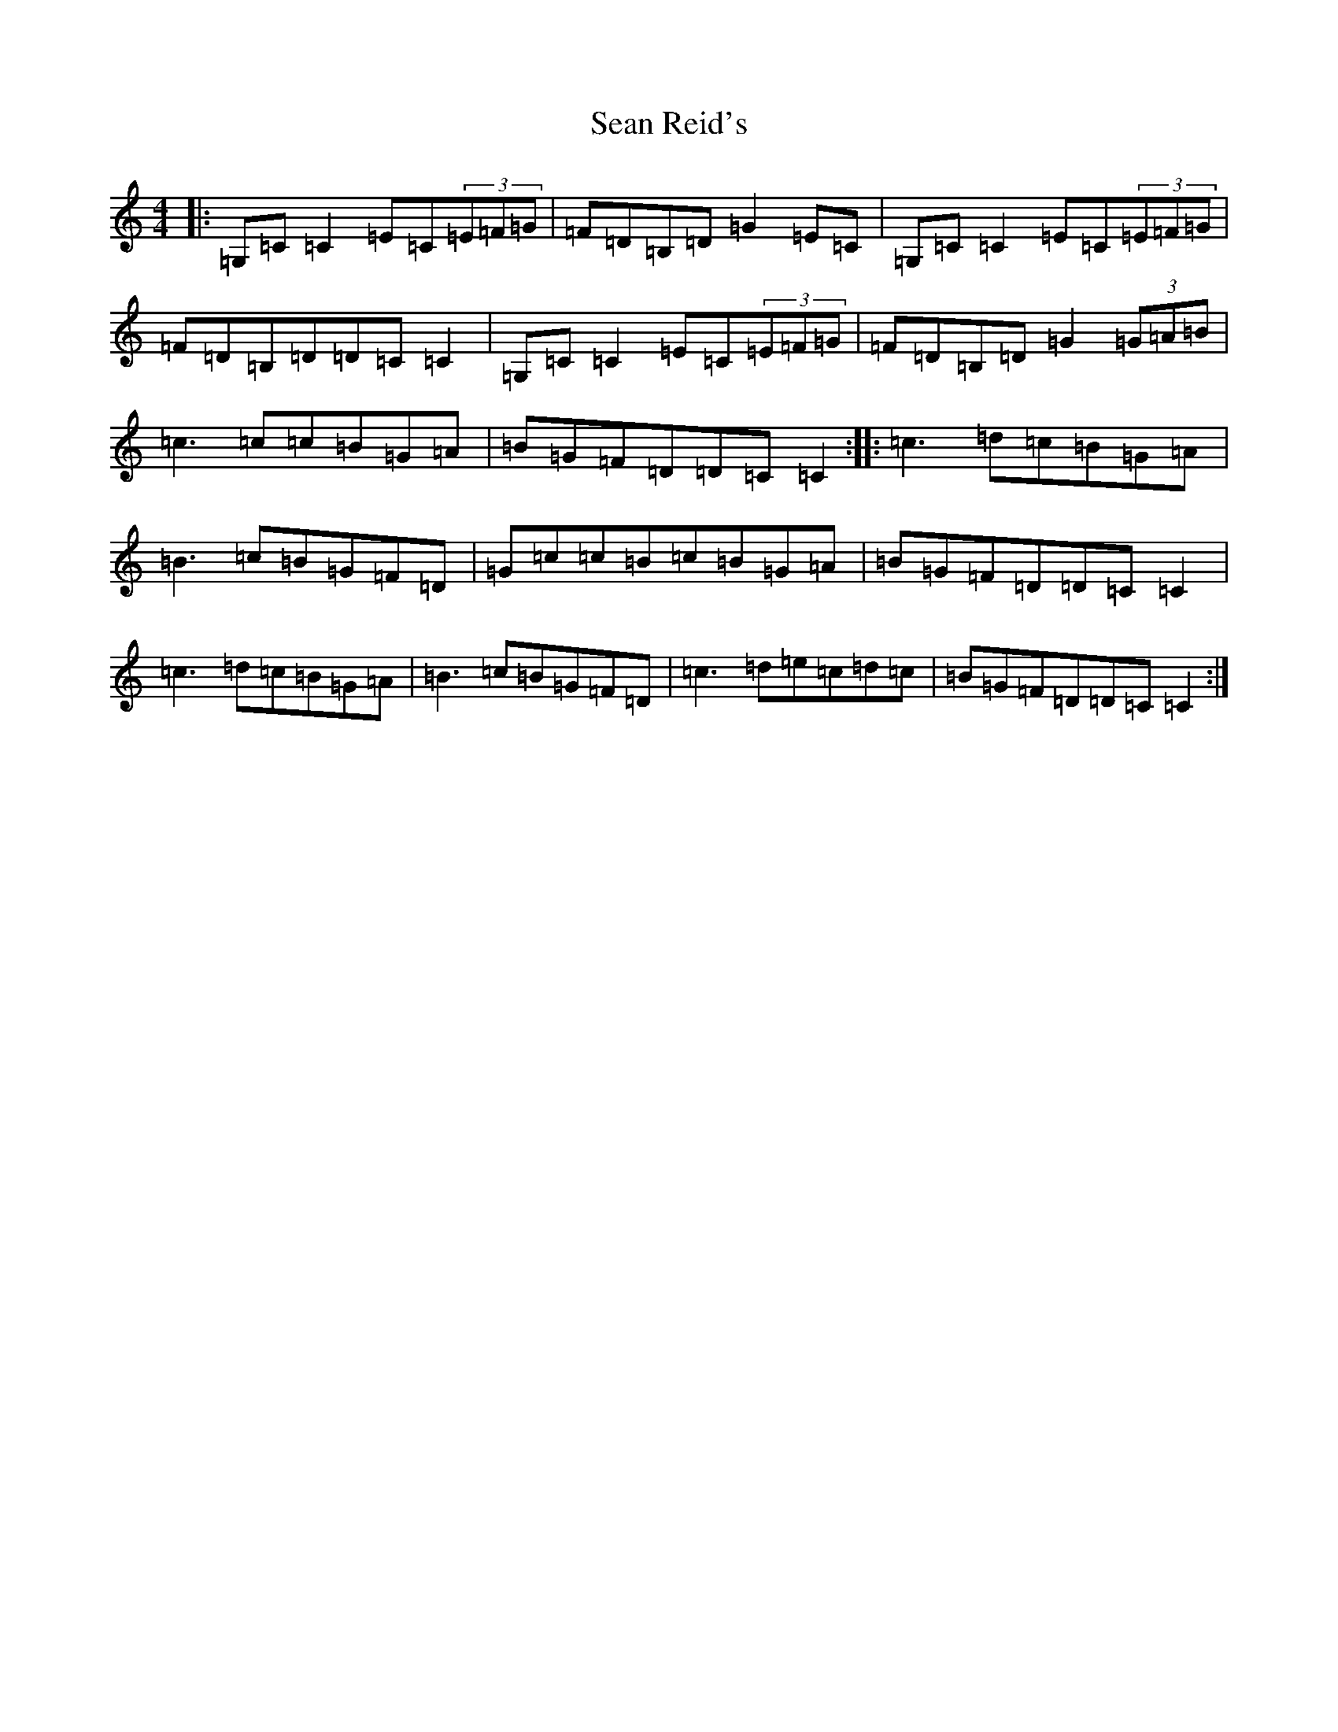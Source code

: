 X: 7921
T: Sean Reid's
S: https://thesession.org/tunes/2249#setting7092
R: reel
M:4/4
L:1/8
K: C Major
|:=G,=C=C2=E=C(3=E=F=G|=F=D=B,=D=G2=E=C|=G,=C=C2=E=C(3=E=F=G|=F=D=B,=D=D=C=C2|=G,=C=C2=E=C(3=E=F=G|=F=D=B,=D=G2(3=G=A=B|=c3=c=c=B=G=A|=B=G=F=D=D=C=C2:||:=c3=d=c=B=G=A|=B3=c=B=G=F=D|=G=c=c=B=c=B=G=A|=B=G=F=D=D=C=C2|=c3=d=c=B=G=A|=B3=c=B=G=F=D|=c3=d=e=c=d=c|=B=G=F=D=D=C=C2:|